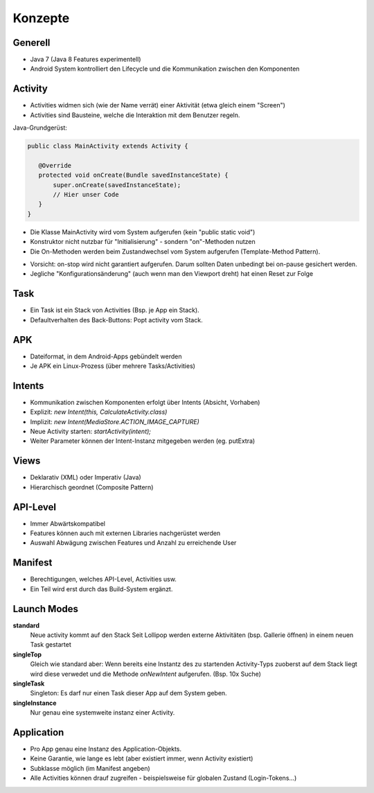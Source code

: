 Konzepte
========

Generell
--------

* Java 7 (Java 8 Features experimentell)
* Android System kontrolliert den Lifecycle und die Kommunikation zwischen den Komponenten



Activity
--------
* Activities widmen sich (wie der Name verrät) einer Aktivität (etwa gleich einem "Screen")
* Activities sind Bausteine, welche die Interaktion mit dem Benutzer regeln.


Java-Grundgerüst:

.. code:: java

  public class MainActivity extends Activity {

     @Override
     protected void onCreate(Bundle savedInstanceState) {
         super.onCreate(savedInstanceState);
         // Hier unser Code
     }
  }

* Die Klasse MainActivity wird vom System aufgerufen (kein "public static void")
* Konstruktor nicht nutzbar für "Initialisierung" - sondern "on"-Methoden nutzen
* Die On-Methoden werden beim Zustandwechsel vom System aufgerufen (Template-Method Pattern).


.. image:: images/lifecycle.png

* Vorsicht: on-stop wird nicht garantiert aufgerufen. Darum sollten Daten unbedingt bei on-pause gesichert werden.
* Jegliche "Konfigurationsänderung" (auch wenn man den Viewport dreht) hat einen Reset zur Folge

Task
----

* Ein Task ist ein Stack von Activities (Bsp. je App ein Stack).
* Defaultverhalten des Back-Buttons: Popt activity vom Stack.

APK
---
* Dateiformat, in dem Android-Apps gebündelt werden
* Je APK ein Linux-Prozess (über mehrere Tasks/Activities)


Intents
-------
* Kommunikation zwischen Komponenten erfolgt über Intents (Absicht, Vorhaben)
* Explizit: `new Intent(this, CalculateActivity.class)`
* Implizit: `new Intent(MediaStore.ACTION_IMAGE_CAPTURE)`
* Neue Activity starten: `startActivity(intent);`
* Weiter Parameter können der Intent-Instanz mitgegeben werden (eg. putExtra)

Views
-----
* Deklarativ (XML) oder Imperativ (Java)
* Hierarchisch geordnet (Composite Pattern)


API-Level
---------
* Immer Abwärtskompatibel
* Features können auch mit externen Libraries nachgerüstet werden
* Auswahl Abwägung zwischen Features und Anzahl zu erreichende User


Manifest
----------
* Berechtigungen, welches API-Level, Activities usw.
* Ein Teil wird erst durch das Build-System ergänzt.

Launch Modes
------------

**standard**
    Neue activity kommt auf den Stack
    Seit Lollipop werden externe Aktivitäten (bsp. Gallerie öffnen) in einem neuen Task gestartet

**singleTop**
    Gleich wie standard aber: Wenn bereits eine Instantz des zu startenden Activity-Typs zuoberst auf dem
    Stack liegt wird diese verwedet und die Methode `onNewIntent` aufgerufen.
    (Bsp. 10x Suche)

**singleTask**
    Singleton: Es darf nur einen Task dieser App auf dem System geben.

**singleInstance**
    Nur genau eine systemweite instanz einer Activity.

.. seealso::

    `Understand Android Activity's launchMode <https://inthecheesefactory.com/blog/understand-android-activity-launchmode/en>`

Application
-----------
* Pro App genau eine Instanz des Application-Objekts.
* Keine Garantie, wie lange es lebt (aber existiert immer, wenn Activity existiert)
* Subklasse möglich (im Manifest angeben)
* Alle Activities können drauf zugreifen - beispielsweise für globalen Zustand (Login-Tokens...)

.. seealso::
    
    `Vorlesung W1, Folie 56 <https://docs.google.com/presentation/d/1VnW43vWOMMOslqA7fmBvLfRviwNlCNiTXQM21AhwbKk/edit#slide=id.gc591fb7d8_0_75>`_
